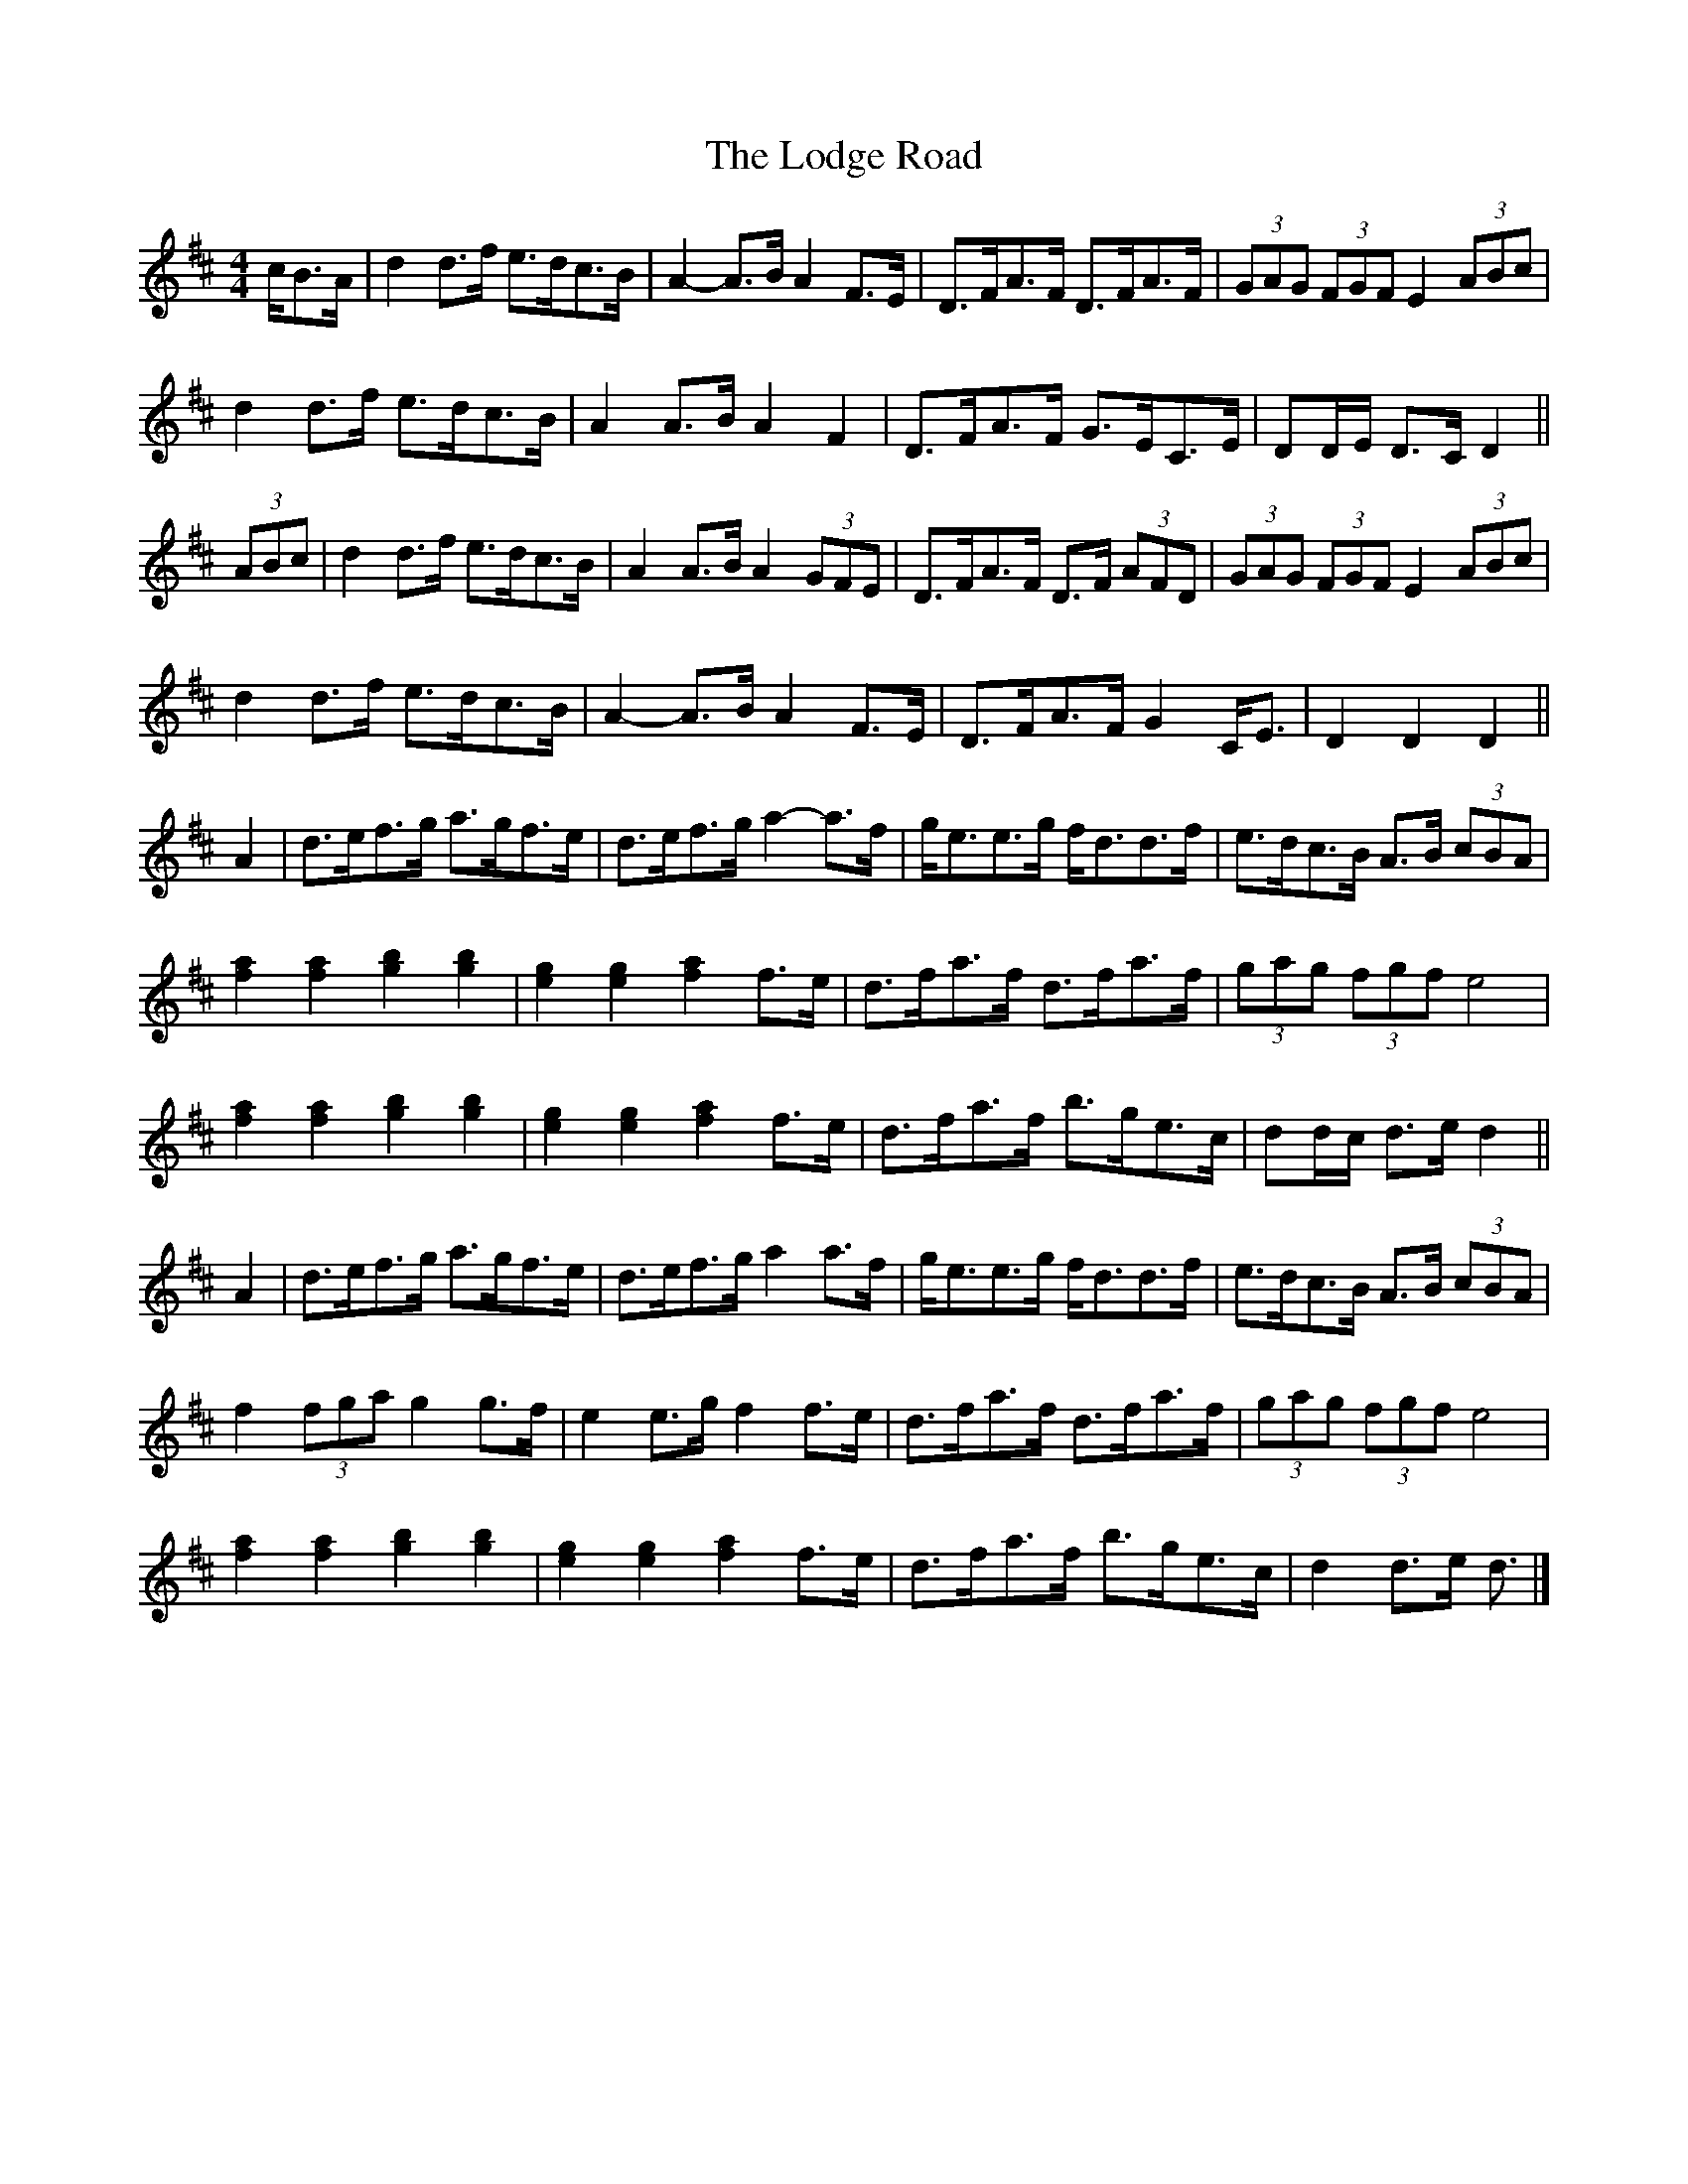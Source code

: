 X: 5
T: Lodge Road, The
Z: ceolachan
S: https://thesession.org/tunes/15707#setting29528
R: barndance
M: 4/4
L: 1/8
K: Dmaj
c/B>A |d2 d>f e>dc>B | A2- A>B A2 F>E | D>FA>F D>FA>F | (3GAG (3FGF E2 (3ABc |
d2 d>f e>dc>B | A2 A>B A2 F2 | D>FA>F G>EC>E | DD/E/ D>C D2 ||
(3ABc |d2 d>f e>dc>B | A2 A>B A2 (3GFE | D>FA>F D>F (3AFD | (3GAG (3FGF E2 (3ABc |
d2 d>f e>dc>B | A2- A>B A2 F>E | D>FA>F G2 C<E | D2 D2 D2 ||
A2 |d>ef>g a>gf>e | d>ef>g a2- a>f | g<ee>g f<dd>f | e>dc>B A>B (3cBA |
[f2a2] [f2a2] [g2b2] [g2b2] | [e2g2] [e2g2] [f2a2] f>e | d>fa>f d>fa>f | (3gag (3fgf e4 |
[f2a2] [f2a2] [g2b2] [g2b2] | [e2g2] [e2g2] [f2a2] f>e | d>fa>f b>ge>c | dd/c/ d>e d2 ||
A2 |d>ef>g a>gf>e | d>ef>g a2 a>f | g<ee>g f<dd>f | e>dc>B A>B (3cBA |
f2 (3fga g2 g>f | e2 e>g f2 f>e | d>fa>f d>fa>f | (3gag (3fgf e4 |
[f2a2] [f2a2] [g2b2] [g2b2] | [e2g2] [e2g2] [f2a2] f>e | d>fa>f b>ge>c | d2 d>e d3/ |]
